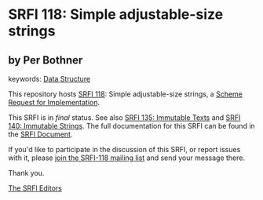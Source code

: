 
# SPDX-FileCopyrightText: 2024 Arthur A. Gleckler
# SPDX-License-Identifier: MIT
* SRFI 118: Simple adjustable-size strings

** by Per Bothner



keywords: [[https://srfi.schemers.org/?keywords=data-structure][Data Structure]]

This repository hosts [[https://srfi.schemers.org/srfi-118/][SRFI 118]]: Simple adjustable-size strings, a [[https://srfi.schemers.org/][Scheme Request for Implementation]].

This SRFI is in /final/ status.
See also [[/srfi-135/][SRFI 135: Immutable Texts]] and [[/srfi-140/][SRFI 140: Immutable Strings]].
The full documentation for this SRFI can be found in the [[https://srfi.schemers.org/srfi-118/srfi-118.html][SRFI Document]].

If you'd like to participate in the discussion of this SRFI, or report issues with it, please [[https://srfi.schemers.org/srfi-118/][join the SRFI-118 mailing list]] and send your message there.

Thank you.

[[mailto:srfi-editors@srfi.schemers.org][The SRFI Editors]]
